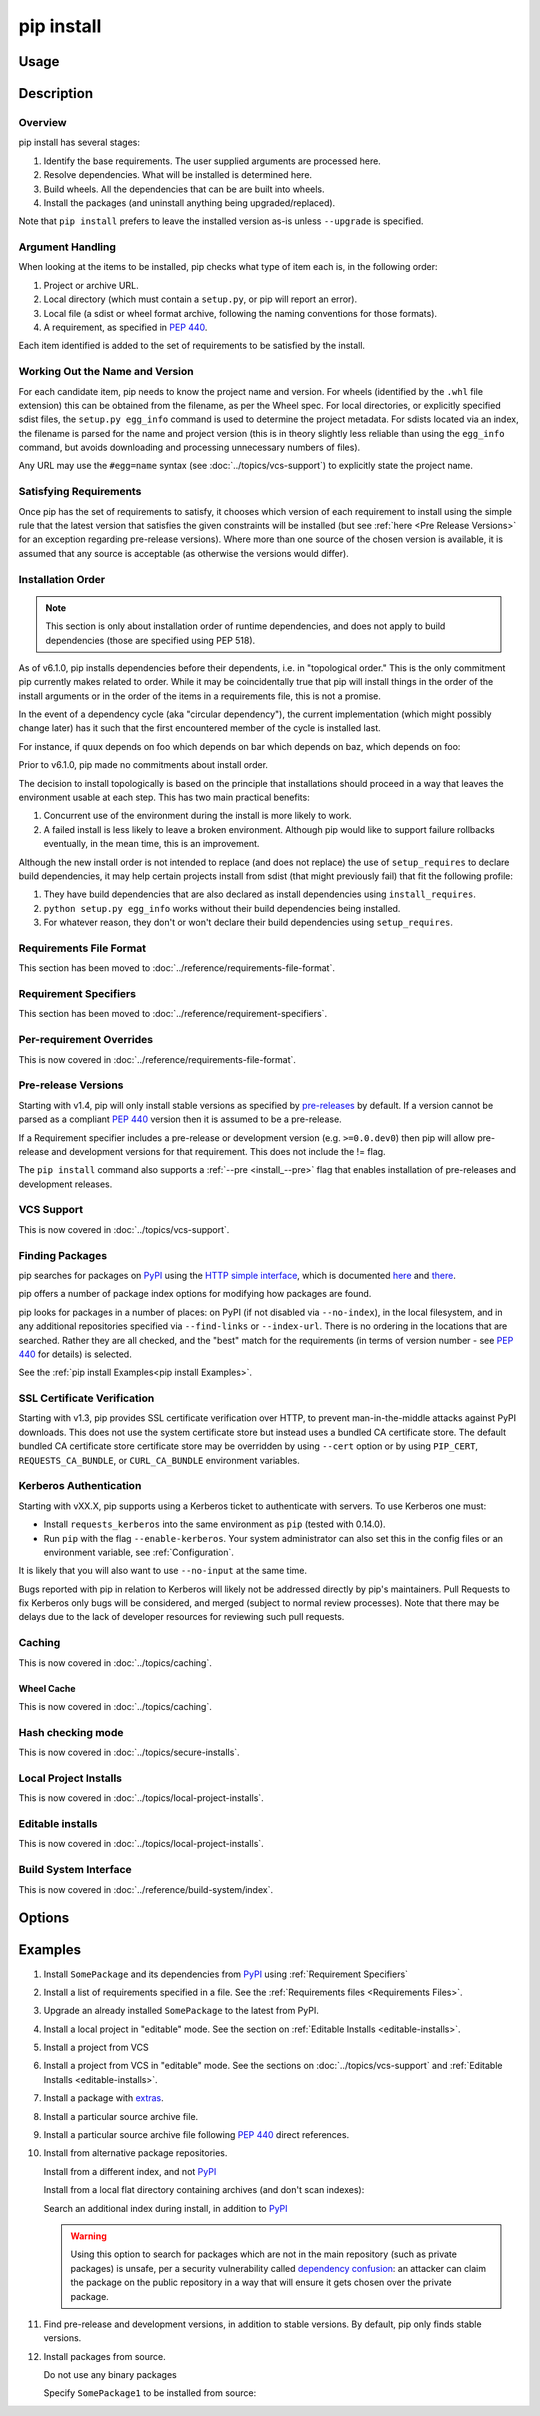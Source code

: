 .. _`pip install`:

===========
pip install
===========



Usage
=====

.. tab:: Unix/macOS

   .. pip-command-usage:: install "python -m pip"

.. tab:: Windows

   .. pip-command-usage:: install "py -m pip"



Description
===========

.. pip-command-description:: install

Overview
--------

pip install has several stages:

1. Identify the base requirements. The user supplied arguments are processed
   here.
2. Resolve dependencies. What will be installed is determined here.
3. Build wheels. All the dependencies that can be are built into wheels.
4. Install the packages (and uninstall anything being upgraded/replaced).

Note that ``pip install`` prefers to leave the installed version as-is
unless ``--upgrade`` is specified.

Argument Handling
-----------------

When looking at the items to be installed, pip checks what type of item
each is, in the following order:

1. Project or archive URL.
2. Local directory (which must contain a ``setup.py``, or pip will report
   an error).
3. Local file (a sdist or wheel format archive, following the naming
   conventions for those formats).
4. A requirement, as specified in :pep:`440`.

Each item identified is added to the set of requirements to be satisfied by
the install.

Working Out the Name and Version
--------------------------------

For each candidate item, pip needs to know the project name and version. For
wheels (identified by the ``.whl`` file extension) this can be obtained from
the filename, as per the Wheel spec. For local directories, or explicitly
specified sdist files, the ``setup.py egg_info`` command is used to determine
the project metadata. For sdists located via an index, the filename is parsed
for the name and project version (this is in theory slightly less reliable
than using the ``egg_info`` command, but avoids downloading and processing
unnecessary numbers of files).

Any URL may use the ``#egg=name`` syntax (see :doc:`../topics/vcs-support`) to
explicitly state the project name.

Satisfying Requirements
-----------------------

Once pip has the set of requirements to satisfy, it chooses which version of
each requirement to install using the simple rule that the latest version that
satisfies the given constraints will be installed (but see :ref:`here <Pre Release Versions>`
for an exception regarding pre-release versions). Where more than one source of
the chosen version is available, it is assumed that any source is acceptable
(as otherwise the versions would differ).

Installation Order
------------------

.. note::

   This section is only about installation order of runtime dependencies, and
   does not apply to build dependencies (those are specified using PEP 518).

As of v6.1.0, pip installs dependencies before their dependents, i.e. in
"topological order."  This is the only commitment pip currently makes related
to order.  While it may be coincidentally true that pip will install things in
the order of the install arguments or in the order of the items in a
requirements file, this is not a promise.

In the event of a dependency cycle (aka "circular dependency"), the current
implementation (which might possibly change later) has it such that the first
encountered member of the cycle is installed last.

For instance, if quux depends on foo which depends on bar which depends on baz,
which depends on foo:

.. tab:: Unix/macOS

   .. code-block:: console

      $ python -m pip install quux
      ...
      Installing collected packages baz, bar, foo, quux

      $ python -m pip install bar
      ...
      Installing collected packages foo, baz, bar

.. tab:: Windows

   .. code-block:: console

      C:\> py -m pip install quux
      ...
      Installing collected packages baz, bar, foo, quux

      C:\> py -m pip install bar
      ...
      Installing collected packages foo, baz, bar


Prior to v6.1.0, pip made no commitments about install order.

The decision to install topologically is based on the principle that
installations should proceed in a way that leaves the environment usable at each
step. This has two main practical benefits:

1. Concurrent use of the environment during the install is more likely to work.
2. A failed install is less likely to leave a broken environment.  Although pip
   would like to support failure rollbacks eventually, in the mean time, this is
   an improvement.

Although the new install order is not intended to replace (and does not replace)
the use of ``setup_requires`` to declare build dependencies, it may help certain
projects install from sdist (that might previously fail) that fit the following
profile:

1. They have build dependencies that are also declared as install dependencies
   using ``install_requires``.
2. ``python setup.py egg_info`` works without their build dependencies being
   installed.
3. For whatever reason, they don't or won't declare their build dependencies using
   ``setup_requires``.


Requirements File Format
------------------------

This section has been moved to :doc:`../reference/requirements-file-format`.

Requirement Specifiers
----------------------

This section has been moved to :doc:`../reference/requirement-specifiers`.

Per-requirement Overrides
-------------------------

This is now covered in :doc:`../reference/requirements-file-format`.

.. _`Pre Release Versions`:

Pre-release Versions
--------------------

Starting with v1.4, pip will only install stable versions as specified by
`pre-releases`_ by default. If a version cannot be parsed as a compliant :pep:`440`
version then it is assumed to be a pre-release.

If a Requirement specifier includes a pre-release or development version
(e.g. ``>=0.0.dev0``) then pip will allow pre-release and development versions
for that requirement. This does not include the != flag.

The ``pip install`` command also supports a :ref:`--pre <install_--pre>` flag
that enables installation of pre-releases and development releases.


.. _pre-releases: https://www.python.org/dev/peps/pep-0440/#handling-of-pre-releases


.. _`VCS Support`:

VCS Support
-----------

This is now covered in :doc:`../topics/vcs-support`.

Finding Packages
----------------

pip searches for packages on `PyPI`_ using the
`HTTP simple interface <https://pypi.org/simple/>`_,
which is documented `here <https://packaging.python.org/specifications/simple-repository-api/>`_
and `there <https://www.python.org/dev/peps/pep-0503/>`_.

pip offers a number of package index options for modifying how packages are
found.

pip looks for packages in a number of places: on PyPI (if not disabled via
``--no-index``), in the local filesystem, and in any additional repositories
specified via ``--find-links`` or ``--index-url``. There is no ordering in
the locations that are searched. Rather they are all checked, and the "best"
match for the requirements (in terms of version number - see :pep:`440` for
details) is selected.

See the :ref:`pip install Examples<pip install Examples>`.


.. _`SSL Certificate Verification`:

SSL Certificate Verification
----------------------------

Starting with v1.3, pip provides SSL certificate verification over HTTP, to
prevent man-in-the-middle attacks against PyPI downloads. This does not use
the system certificate store but instead uses a bundled CA certificate
store. The default bundled CA certificate store certificate store may be
overridden by using ``--cert`` option or by using ``PIP_CERT``,
``REQUESTS_CA_BUNDLE``, or ``CURL_CA_BUNDLE`` environment variables.


.. _`Kerberos Authentication`:

Kerberos Authentication
-----------------------

Starting with vXX.X, pip supports using a Kerberos ticket to authenticate
with servers. To use Kerberos one must:

- Install ``requests_kerberos`` into the same environment as ``pip`` (tested with 0.14.0).
- Run ``pip`` with the flag ``--enable-kerberos``. Your system administrator
  can also set this in the config files or an environment variable, see
  :ref:`Configuration`.

It is likely that you will also want to use ``--no-input`` at the same time.

Bugs reported with pip in relation to Kerberos will likely not
be addressed directly by pip's maintainers. Pull Requests to fix Kerberos
only bugs will be considered, and merged (subject to normal review processes).
Note that there may be delays due to the lack of developer resources for
reviewing such pull requests.

.. _`Caching`:

Caching
-------

This is now covered in :doc:`../topics/caching`.

.. _`Wheel cache`:

Wheel Cache
^^^^^^^^^^^

This is now covered in :doc:`../topics/caching`.

Hash checking mode
------------------

This is now covered in :doc:`../topics/secure-installs`.

Local Project Installs
----------------------

This is now covered in :doc:`../topics/local-project-installs`.

Editable installs
-----------------

This is now covered in :doc:`../topics/local-project-installs`.

Build System Interface
----------------------

This is now covered in :doc:`../reference/build-system/index`.


.. _`pip install Options`:


Options
=======

.. pip-command-options:: install

.. pip-index-options:: install


.. _`pip install Examples`:


Examples
========

#. Install ``SomePackage`` and its dependencies from `PyPI`_ using :ref:`Requirement Specifiers`

   .. tab:: Unix/macOS

      .. code-block:: shell

         python -m pip install SomePackage            # latest version
         python -m pip install SomePackage==1.0.4     # specific version
         python -m pip install 'SomePackage>=1.0.4'   # minimum version

   .. tab:: Windows

      .. code-block:: shell

         py -m pip install SomePackage            # latest version
         py -m pip install SomePackage==1.0.4     # specific version
         py -m pip install 'SomePackage>=1.0.4'   # minimum version


#. Install a list of requirements specified in a file.  See the :ref:`Requirements files <Requirements Files>`.

   .. tab:: Unix/macOS

      .. code-block:: shell

         python -m pip install -r requirements.txt

   .. tab:: Windows

      .. code-block:: shell

         py -m pip install -r requirements.txt


#. Upgrade an already installed ``SomePackage`` to the latest from PyPI.

   .. tab:: Unix/macOS

      .. code-block:: shell

         python -m pip install --upgrade SomePackage

   .. tab:: Windows

      .. code-block:: shell

         py -m pip install --upgrade SomePackage

    .. note::

      This will guarantee an update to ``SomePackage`` as it is a direct
      requirement, and possibly upgrade dependencies if their installed
      versions do not meet the minimum requirements of ``SomePackage``.
      Any non-requisite updates of its dependencies (indirect requirements)
      will be affected by the ``--upgrade-strategy`` command.

#. Install a local project in "editable" mode. See the section on :ref:`Editable Installs <editable-installs>`.

   .. tab:: Unix/macOS

      .. code-block:: shell

         python -m pip install -e .                # project in current directory
         python -m pip install -e path/to/project  # project in another directory

   .. tab:: Windows

      .. code-block:: shell

         py -m pip install -e .                 # project in current directory
         py -m pip install -e path/to/project   # project in another directory


#. Install a project from VCS

   .. tab:: Unix/macOS

      .. code-block:: shell

         python -m pip install SomeProject@git+https://git.repo/some_pkg.git@1.3.1

   .. tab:: Windows

      .. code-block:: shell

         py -m pip install SomeProject@git+https://git.repo/some_pkg.git@1.3.1


#. Install a project from VCS in "editable" mode. See the sections on :doc:`../topics/vcs-support` and :ref:`Editable Installs <editable-installs>`.

   .. tab:: Unix/macOS

      .. code-block:: shell

         python -m pip install -e git+https://git.repo/some_pkg.git#egg=SomePackage          # from git
         python -m pip install -e hg+https://hg.repo/some_pkg.git#egg=SomePackage            # from mercurial
         python -m pip install -e svn+svn://svn.repo/some_pkg/trunk/#egg=SomePackage         # from svn
         python -m pip install -e git+https://git.repo/some_pkg.git@feature#egg=SomePackage  # from 'feature' branch
         python -m pip install -e "git+https://git.repo/some_repo.git#egg=subdir&subdirectory=subdir_path" # install a python package from a repo subdirectory

   .. tab:: Windows

      .. code-block:: shell

         py -m pip install -e git+https://git.repo/some_pkg.git#egg=SomePackage          # from git
         py -m pip install -e hg+https://hg.repo/some_pkg.git#egg=SomePackage            # from mercurial
         py -m pip install -e svn+svn://svn.repo/some_pkg/trunk/#egg=SomePackage         # from svn
         py -m pip install -e git+https://git.repo/some_pkg.git@feature#egg=SomePackage  # from 'feature' branch
         py -m pip install -e "git+https://git.repo/some_repo.git#egg=subdir&subdirectory=subdir_path" # install a python package from a repo subdirectory

#. Install a package with `extras`_.

   .. tab:: Unix/macOS

      .. code-block:: shell

         python -m pip install SomePackage[PDF]
         python -m pip install "SomePackage[PDF] @ git+https://git.repo/SomePackage@main#subdirectory=subdir_path"
         python -m pip install .[PDF]  # project in current directory
         python -m pip install SomePackage[PDF]==3.0
         python -m pip install SomePackage[PDF,EPUB]  # multiple extras

   .. tab:: Windows

      .. code-block:: shell

         py -m pip install SomePackage[PDF]
         py -m pip install "SomePackage[PDF] @ git+https://git.repo/SomePackage@main#subdirectory=subdir_path"
         py -m pip install .[PDF]  # project in current directory
         py -m pip install SomePackage[PDF]==3.0
         py -m pip install SomePackage[PDF,EPUB]  # multiple extras

#. Install a particular source archive file.

   .. tab:: Unix/macOS

      .. code-block:: shell

         python -m pip install ./downloads/SomePackage-1.0.4.tar.gz
         python -m pip install http://my.package.repo/SomePackage-1.0.4.zip

   .. tab:: Windows

      .. code-block:: shell

         py -m pip install ./downloads/SomePackage-1.0.4.tar.gz
         py -m pip install http://my.package.repo/SomePackage-1.0.4.zip

#. Install a particular source archive file following :pep:`440` direct references.

   .. tab:: Unix/macOS

      .. code-block:: shell

         python -m pip install SomeProject@http://my.package.repo/SomeProject-1.2.3-py33-none-any.whl
         python -m pip install "SomeProject @ http://my.package.repo/SomeProject-1.2.3-py33-none-any.whl"
         python -m pip install SomeProject@http://my.package.repo/1.2.3.tar.gz

   .. tab:: Windows

      .. code-block:: shell

         py -m pip install SomeProject@http://my.package.repo/SomeProject-1.2.3-py33-none-any.whl
         py -m pip install "SomeProject @ http://my.package.repo/SomeProject-1.2.3-py33-none-any.whl"
         py -m pip install SomeProject@http://my.package.repo/1.2.3.tar.gz

#. Install from alternative package repositories.

   Install from a different index, and not `PyPI`_

   .. tab:: Unix/macOS

      .. code-block:: shell

         python -m pip install --index-url http://my.package.repo/simple/ SomePackage

   .. tab:: Windows

      .. code-block:: shell

         py -m pip install --index-url http://my.package.repo/simple/ SomePackage

   Install from a local flat directory containing archives (and don't scan indexes):

   .. tab:: Unix/macOS

      .. code-block:: shell

         python -m pip install --no-index --find-links=file:///local/dir/ SomePackage
         python -m pip install --no-index --find-links=/local/dir/ SomePackage
         python -m pip install --no-index --find-links=relative/dir/ SomePackage

   .. tab:: Windows

      .. code-block:: shell

         py -m pip install --no-index --find-links=file:///local/dir/ SomePackage
         py -m pip install --no-index --find-links=/local/dir/ SomePackage
         py -m pip install --no-index --find-links=relative/dir/ SomePackage

   Search an additional index during install, in addition to `PyPI`_

   .. warning::

       Using this option to search for packages which are not in the main
       repository (such as private packages) is unsafe, per a security
       vulnerability called
       `dependency confusion <https://azure.microsoft.com/en-us/resources/3-ways-to-mitigate-risk-using-private-package-feeds/>`_:
       an attacker can claim the package on the public repository in a way that
       will ensure it gets chosen over the private package.

   .. tab:: Unix/macOS

      .. code-block:: shell

         python -m pip install --extra-index-url http://my.package.repo/simple SomePackage

   .. tab:: Windows

      .. code-block:: shell

         py -m pip install --extra-index-url http://my.package.repo/simple SomePackage


#. Find pre-release and development versions, in addition to stable versions.  By default, pip only finds stable versions.

   .. tab:: Unix/macOS

      .. code-block:: shell

         python -m pip install --pre SomePackage

   .. tab:: Windows

      .. code-block:: shell

         py -m pip install --pre SomePackage


#. Install packages from source.

   Do not use any binary packages

   .. tab:: Unix/macOS

      .. code-block:: shell

         python -m pip install SomePackage1 SomePackage2 --no-binary :all:

   .. tab:: Windows

      .. code-block:: shell

         py -m pip install SomePackage1 SomePackage2 --no-binary :all:

   Specify ``SomePackage1`` to be installed from source:

   .. tab:: Unix/macOS

      .. code-block:: shell

         python -m pip install SomePackage1 SomePackage2 --no-binary SomePackage1

   .. tab:: Windows

      .. code-block:: shell

         py -m pip install SomePackage1 SomePackage2 --no-binary SomePackage1

.. _extras: https://www.python.org/dev/peps/pep-0508/#extras
.. _PyPI: https://pypi.org/
